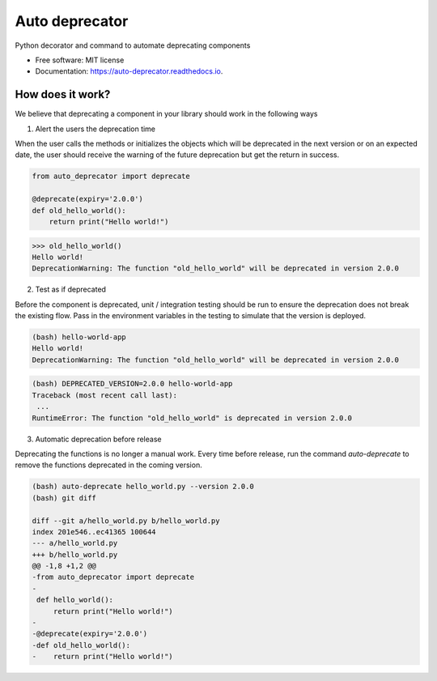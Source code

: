===============
Auto deprecator
===============


.. image:: https://img.shields.io/pypi/v/auto_deprecator.svg
        :target: https://pypi.python.org/pypi/auto-deprecator

.. image:: https://travis-ci.org/gavincyi/auto-deprecator.svg
        :target: https://travis-ci.org/gavincyi/auto-deprecator

.. image:: https://readthedocs.org/projects/auto-deprecator/badge/?version=latest
        :target: https://auto-deprecator.readthedocs.io/en/latest/?badge=latest
        :alt: Documentation Status




Python decorator and command to automate deprecating components


* Free software: MIT license
* Documentation: https://auto-deprecator.readthedocs.io.


How does it work?
-----------------

We believe that deprecating a component in your library should work in the following ways

1. Alert the users the deprecation time

When the user calls the methods or initializes the objects which will be deprecated 
in the next version or on an expected date, the user should receive the warning of
the future deprecation but get the return in success.

.. code-block:: python

  from auto_deprecator import deprecate

  @deprecate(expiry='2.0.0')
  def old_hello_world():
      return print("Hello world!")

.. code-block:: python

  >>> old_hello_world()
  Hello world!
  DeprecationWarning: The function "old_hello_world" will be deprecated in version 2.0.0


2. Test as if deprecated

Before the component is deprecated, unit / integration testing should be run
to ensure the deprecation does not break the existing flow. Pass in the environment
variables in the testing to simulate that the version is deployed.

.. code-block:: console

  (bash) hello-world-app
  Hello world!
  DeprecationWarning: The function "old_hello_world" will be deprecated in version 2.0.0
   
.. code-block:: console

  (bash) DEPRECATED_VERSION=2.0.0 hello-world-app
  Traceback (most recent call last):
   ...
  RuntimeError: The function "old_hello_world" is deprecated in version 2.0.0
 

3. Automatic deprecation before release

Deprecating the functions is no longer a manual work. Every time before release,
run the command `auto-deprecate` to remove the functions deprecated in the coming
version.

.. code-block:: console

  (bash) auto-deprecate hello_world.py --version 2.0.0
  (bash) git diff

  diff --git a/hello_world.py b/hello_world.py
  index 201e546..ec41365 100644
  --- a/hello_world.py
  +++ b/hello_world.py
  @@ -1,8 +1,2 @@
  -from auto_deprecator import deprecate
  -
   def hello_world():
       return print("Hello world!")
  -
  -@deprecate(expiry='2.0.0')
  -def old_hello_world():
  -    return print("Hello world!")
  
